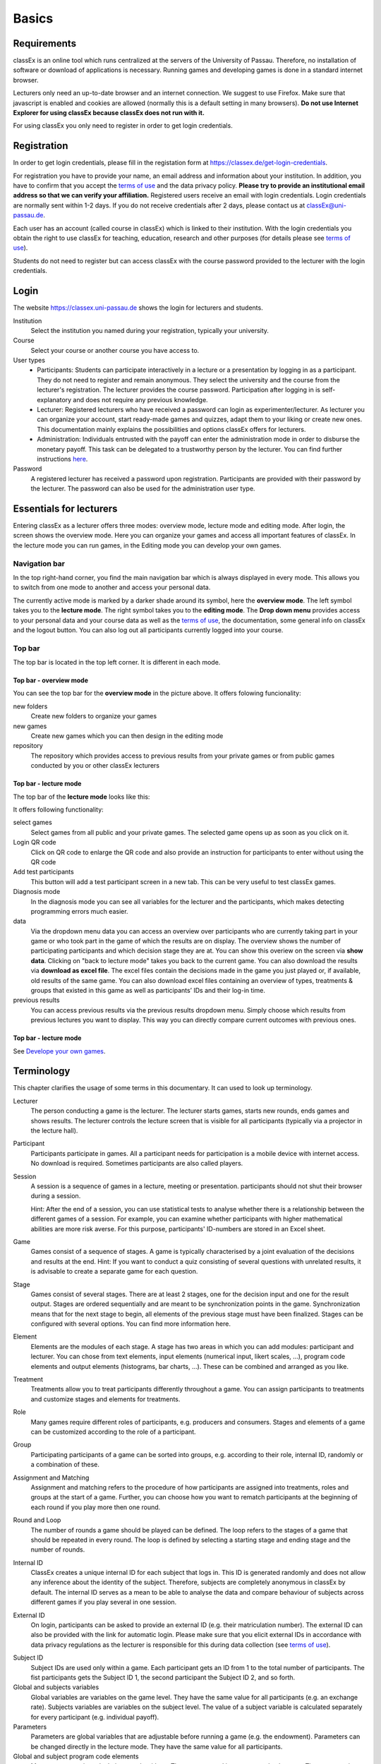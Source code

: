 .. _basic:

======
Basics
======

Requirements
============

classEx is an online tool which runs centralized at the servers of the University of Passau. Therefore, no installation of software or download of applications is necessary. Running games and developing games is done in a standard internet browser.

Lecturers only need an up-to-date browser and an internet connection. We suggest to use Firefox. Make sure that javascript is enabled and cookies are allowed (normally this is a default setting in many browsers). **Do not use Internet Explorer for using classEx because classEx does not run with it.**

For using classEx you only need to register in order to get login credentials.

Registration
============

In order to get login credentials, please fill in the registation form at https://classex.de/get-login-credentials.

For registration you have to provide your name, an email address and information about your institution. In addition, you have to confirm that you accept the `terms of use`_ and the data privacy policy. **Please try to provide an institutional email address so that we can verify your affiliation.** Registered users receive an email with login credentials. Login credentials are normally sent within 1-2 days. If you do not receive credentials after 2 days, please contact us at `classEx@uni-passau.de <mailto:classEx@uni-passau.de>`_.

Each user has an account (called course in classEx) which is linked to their institution. With the login credentials you obtain the right to use classEx for teaching, education, research and other purposes (for details please see `terms of use`_).

Students do not need to register but can access classEx with the course password provided to the lecturer with the login credentials.

Login
=========

.. image:: _static/basics/login.PNG
    :alt:  200px

The website https://classex.uni-passau.de shows the login for lecturers and students.

Institution
    Select the institution you named during your registration, typically your university.

Course
    Select your course or another course you have access to.

User types
    - Participants: Students can participate interactively in a lecture or a presentation by logging in as a participant. They do not need to register and remain anonymous. They select the university and the course from the lecturer's registration. The lecturer provides the course password. Participation after logging in is self-explanatory and does not require any previous knowledge.

    - Lecturer: Registered lecturers who have received a password can login as experimenter/lecturer. As lecturer you can organize your account, start ready-made games and quizzes, adapt them to your liking or create new ones. This documentation mainly explains the possibilities and options classEx offers for lecturers.

    - Administration: Individuals entrusted with the payoff can enter the administration mode in order to disburse the monetary payoff. This task can be delegated to a trustworthy person by the lecturer. You can find further instructions `here <https://classex-doc.readthedocs.io/en/latest/020_Run_a_ready-made_game.html#payoffs-and-administration-mode>`_.

Password
    A registered lecturer has received a password upon registration. Participants are provided with their password by the lecturer. The password can also be used for the administration user type.

Essentials for lecturers
=========================

.. only:: html

    <div style="text-align: center; margin-bottom: 2em;">
    <iframe width="100%" height="350" src="https://www.youtube.com/embed/Zm0DpUzhOGg" frameborder="0" allow="autoplay; encrypted-media" allowfullscreen></iframe>
    </div>

.. raw:: latex

    You can find a short video on how to use classEx on https://www.youtube.com/embed/Zm0DpUzhOGg

Entering classEx as a lecturer offers three modes: overview mode, lecture mode and editing mode. After login, the screen shows the overview mode. Here you can organize your games and access all important features of classEx. In the lecture mode you can run games, in the Editing mode you can develop your own games.

.. image:: _static/Overview.PNG
    :alt:  300px

Navigation bar
--------------

In the top right-hand corner, you find the main navigation bar which is always displayed in every mode. This allows you to switch from one mode to another and access your personal data.
    
The currently active mode is marked by a darker shade around its symbol, here the **overview mode**. The left symbol takes you to the **lecture mode**. The right symbol takes you to the **editing mode**. The **Drop down menu** provides access to your personal data and your course data as well as the `terms of use`_, the documentation, some general info on classEx and the logout button. You can also log out all participants currently logged into your course.

Top bar
-------

The top bar is located in the top left corner. It is different in each mode.

Top bar - overview mode
~~~~~~~~~~~~~~~~~~~~~~~

You can see the top bar for the **overview mode** in the picture above. It offers folowing funcionality:

new folders
    Create new folders to organize your games

new games
    Create new games which you can then design in the editing mode

repository
    The repository which provides access to previous results from your private games or from public games conducted by you or other classEx lecturers
    
Top bar - lecture mode
~~~~~~~~~~~~~~~~~~~~~~

The top bar of the **lecture mode** looks like this:

.. image:: _static/MenuLecture.PNG
    :alt:  150px
    
It offers following functionality:

select games
    Select games from all public and your private games. The selected game opens up as soon as you click on it.

Login QR code
    Click on QR code to enlarge the QR code and also provide an instruction for participants to enter without using the QR code

Add test participants
    This button will add a test participant screen in a new tab. This can be very useful to test classEx games.

Diagnosis mode
    In the diagnosis mode you can see all variables for the lecturer and the participants, which makes detecting programming errors much easier.

data
    Via the dropdown menu data you can access an overview over participants who are currently taking part in your game or who took part in the game of which the results are on display. The overview shows the number of participating participants and which decision stage they are at. You can show this overiew on the screen via **show data**. Clicking on "back to lecture mode" takes you back to the current game. You can also download the results via **download as excel file**. The excel files contain the decisions made in the game you just played or, if available, old results of the same game. You can also download excel files containing an overview of types, treatments & groups that existed in this game as well as participants’ IDs and their log-in time.

previous results
    You can access previous results via the previous results dropdown menu. Simply choose which results from previous lectures you want to display. This way you can directly compare current outcomes with previous ones. 

Top bar - lecture mode
~~~~~~~~~~~~~~~~~~~~~~

See `Develope your own games <https://classex-doc.readthedocs.io/en/latest/040_Develop_your_own_games.html>`_.

Terminology
===========

This chapter clarifies the usage of some terms in this documentary. It can used to look up terminology.

Lecturer
    The person conducting a game is the lecturer. The lecturer starts games, starts new rounds, ends games and shows results. The lecturer controls the lecture screen that is visible for all participants (typically via a projector in the lecture hall).

Participant
    Participants participate in games. All a participant needs for participation is a mobile device with internet access. No download is required. Sometimes participants are also called players.

Session
    A session is a sequence of games in a lecture, meeting or presentation. participants should not shut their browser during a session.
    
    Hint: After the end of a session, you can use statistical tests to analyse whether there is a relationship between the different games of a session. For example, you can examine whether participants with higher mathematical abilities are more risk averse. For this purpose, participants' ID-numbers are stored in an Excel sheet.

Game
    Games consist of a sequence of stages. A game is typically characterised by a joint evaluation of the decisions and results at the end.
    Hint: If you want to conduct a quiz consisting of several questions with unrelated results, it is advisable to create a separate game for each question.

Stage
    Games consist of several stages. There are at least 2 stages, one for the decision input and one for the result output. Stages are ordered sequentially and are meant to be synchronization points in the game. Synchronization means that for the next stage to begin, all elements of the previous stage must have been finalized. Stages can be configured with several options. You can find more information here.

Element
    Elements are the modules of each stage. A stage has two areas in which you can add modules: participant and lecturer. You can chose from text elements, input elements (numerical input, likert scales, …), program code elements and output elements (histograms, bar charts, …). These can be combined and arranged as you like.

Treatment
    Treatments allow you to treat participants differently throughout a game. You can assign participants to treatments and customize stages and elements for treatments.

Role
    Many games require different roles of participants, e.g. producers and consumers. Stages and elements of a game can be customized according to the role of a participant.

Group
    Participating participants of a game can be sorted into groups, e.g. according to their role, internal ID, randomly or a combination of these.

Assignment and Matching
    Assignment and matching refers to the procedure of how participants are assigned into treatments, roles and groups at the start of a game. Further, you can choose how you want to rematch participants at the beginning of each round if you play more then one round.

Round and Loop
    The number of rounds a game should be played can be defined. The loop refers to the stages of a game that should be repeated in every round. The loop is defined by selecting a starting stage and ending stage and the number of rounds.

Internal ID
    ClassEx creates a unique internal ID for each subject that logs in. This ID is generated randomly and does not allow any inference about the identity of the subject. Therefore, subjects are completely anonymous in classEx by default. The internal ID serves as a mean to be able to analyse the data and compare behaviour of subjects across different games if you play several in one session.

External ID
    On login, participants can be asked to provide an external ID (e.g. their matriculation number). The external ID can also be provided with the link for automatic login. Please make sure that you elicit external IDs in accordance with data privacy regulations as the lecturer is responsible for this during data collection (see `terms of use`_).


.. _terms of use: https://classEx.de/TermsOfUse.pdf


Subject ID
    Subject IDs are used only within a game. Each participant gets an ID from 1 to the total number of participants. The fist participants gets the Subject ID 1, the second participant the Subject ID 2, and so forth.


Global and subjects variables
    Global variables are variables on the game level. They have the same value for all participants (e.g. an exchange rate). Subjects variables are variables on the subject level. The value of a subject variable is calculated separately for every participant (e.g. individual payoff).

Parameters
    Parameters are global variables that are adjustable before running a game (e.g. the endowment). Parameters can be changed directly in the lecture mode. They have the same value for all participants.

Global and subject program code elements
    Many games require calculations or algorithms. These are created in program code elements. The programming language used in these elements is PHP. Global program code is utilized for calculations on the game level. Subject program code is utilized for calculations on the subject level (for every participant).

